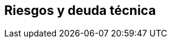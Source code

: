 ifndef::imagesdir[:imagesdir: ../images]

[[section-technical-risks]]
== Riesgos y deuda técnica


ifdef::arc42help[]

endif::arc42help[]
